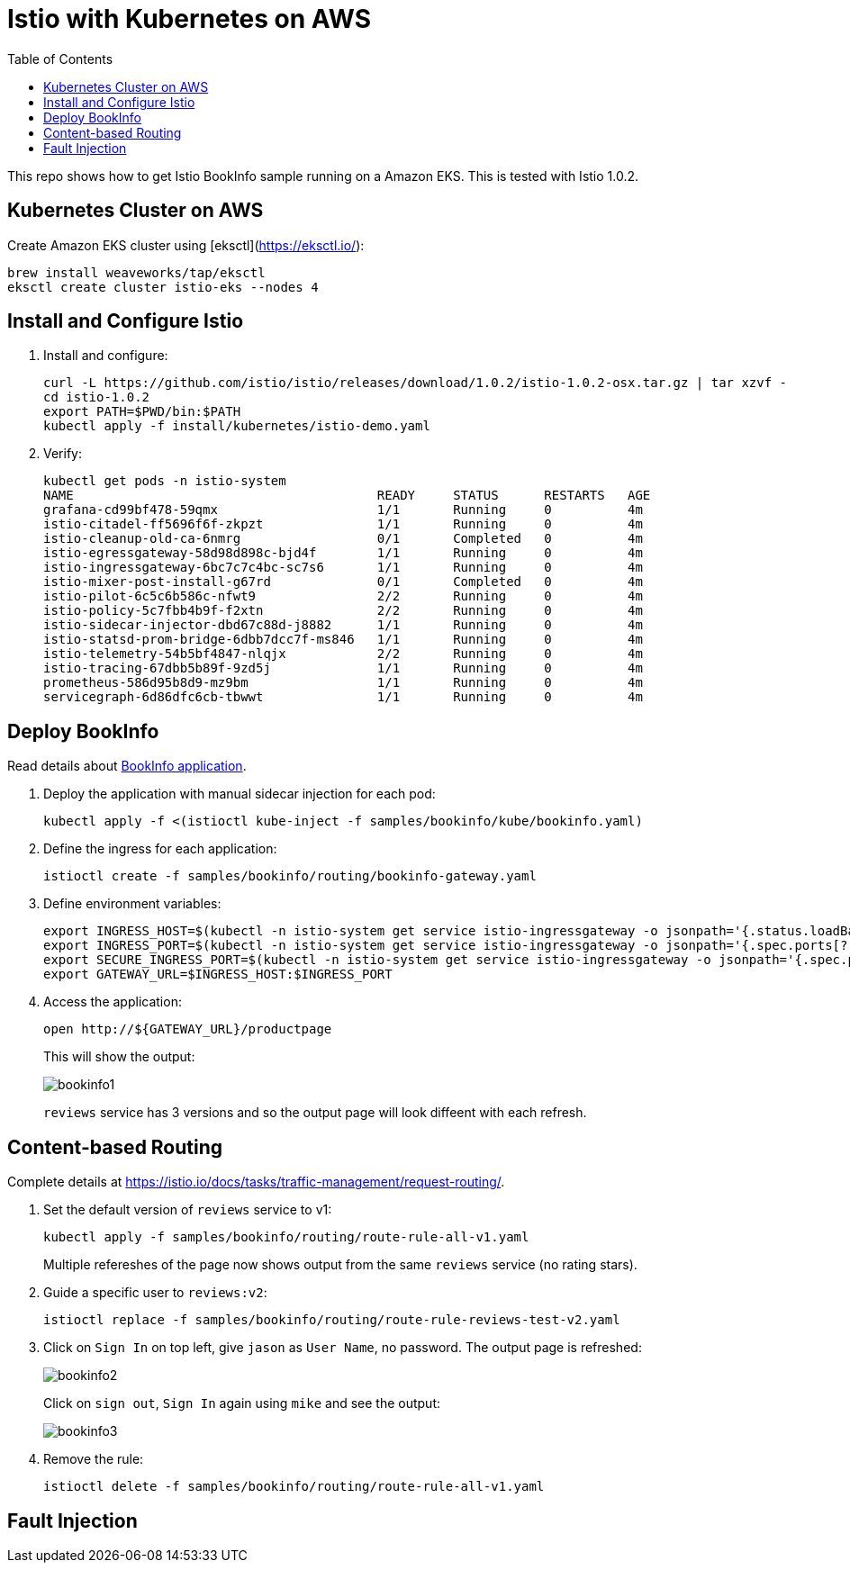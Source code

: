 :toc:
= Istio with Kubernetes on AWS

This repo shows how to get Istio BookInfo sample running on a Amazon EKS. This is tested with Istio 1.0.2.

== Kubernetes Cluster on AWS

Create Amazon EKS cluster using [eksctl](https://eksctl.io/):

	brew install weaveworks/tap/eksctl
	eksctl create cluster istio-eks --nodes 4

== Install and Configure Istio

. Install and configure:

	curl -L https://github.com/istio/istio/releases/download/1.0.2/istio-1.0.2-osx.tar.gz | tar xzvf -
	cd istio-1.0.2
	export PATH=$PWD/bin:$PATH
	kubectl apply -f install/kubernetes/istio-demo.yaml

. Verify:

	kubectl get pods -n istio-system
	NAME                                        READY     STATUS      RESTARTS   AGE
	grafana-cd99bf478-59qmx                     1/1       Running     0          4m
	istio-citadel-ff5696f6f-zkpzt               1/1       Running     0          4m
	istio-cleanup-old-ca-6nmrg                  0/1       Completed   0          4m
	istio-egressgateway-58d98d898c-bjd4f        1/1       Running     0          4m
	istio-ingressgateway-6bc7c7c4bc-sc7s6       1/1       Running     0          4m
	istio-mixer-post-install-g67rd              0/1       Completed   0          4m
	istio-pilot-6c5c6b586c-nfwt9                2/2       Running     0          4m
	istio-policy-5c7fbb4b9f-f2xtn               2/2       Running     0          4m
	istio-sidecar-injector-dbd67c88d-j8882      1/1       Running     0          4m
	istio-statsd-prom-bridge-6dbb7dcc7f-ms846   1/1       Running     0          4m
	istio-telemetry-54b5bf4847-nlqjx            2/2       Running     0          4m
	istio-tracing-67dbb5b89f-9zd5j              1/1       Running     0          4m
	prometheus-586d95b8d9-mz9bm                 1/1       Running     0          4m
	servicegraph-6d86dfc6cb-tbwwt               1/1       Running     0          4m

== Deploy BookInfo 

Read details about https://istio.io/docs/guides/bookinfo/[BookInfo application].

. Deploy the application with manual sidecar injection for each pod:

	kubectl apply -f <(istioctl kube-inject -f samples/bookinfo/kube/bookinfo.yaml)

. Define the ingress for each application:

	istioctl create -f samples/bookinfo/routing/bookinfo-gateway.yaml

. Define environment variables:

	export INGRESS_HOST=$(kubectl -n istio-system get service istio-ingressgateway -o jsonpath='{.status.loadBalancer.ingress[0].hostname}')
	export INGRESS_PORT=$(kubectl -n istio-system get service istio-ingressgateway -o jsonpath='{.spec.ports[?(@.name=="http")].port}')
	export SECURE_INGRESS_PORT=$(kubectl -n istio-system get service istio-ingressgateway -o jsonpath='{.spec.ports[?(@.name=="https")].port}')
	export GATEWAY_URL=$INGRESS_HOST:$INGRESS_PORT

. Access the application:

	open http://${GATEWAY_URL}/productpage
+
This will show the output:
+
image:images/bookinfo1.png[]
+
`reviews` service has 3 versions and so the output page will look diffeent with each refresh.

== Content-based Routing

Complete details at https://istio.io/docs/tasks/traffic-management/request-routing/.

. Set the default version of `reviews` service to v1:
+
	kubectl apply -f samples/bookinfo/routing/route-rule-all-v1.yaml
+
Multiple refereshes of the page now shows output from the same `reviews` service (no rating stars).
+
. Guide a specific user to `reviews:v2`:

	istioctl replace -f samples/bookinfo/routing/route-rule-reviews-test-v2.yaml

. Click on `Sign In` on top left, give `jason` as `User Name`, no password. The output page is refreshed:
+
image:images/bookinfo2.png[]
+
Click on `sign out`, `Sign In` again using `mike` and see the output:
+
image:images/bookinfo3.png[]
+
. Remove the rule:

	istioctl delete -f samples/bookinfo/routing/route-rule-all-v1.yaml

== Fault Injection

